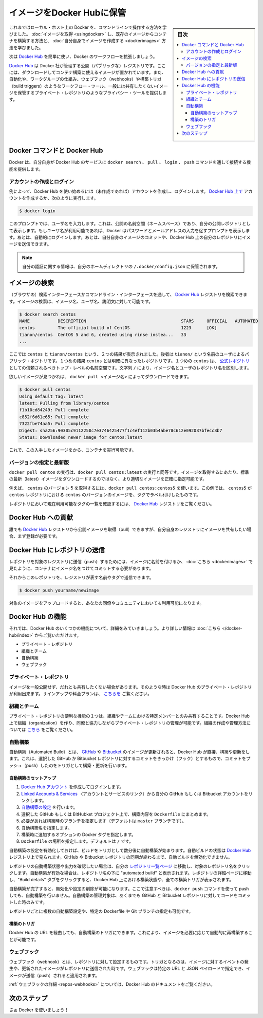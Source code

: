 .. -*- coding: utf-8 -*-
.. URL: https://docs.docker.com/engine/userguide/containers/dockerrepos/
.. SOURCE: https://github.com/docker/docker/blob/master/docs/userguide/containers/dockerrepos.md
   doc version: 1.10
      https://github.com/docker/docker/commits/master/docs/userguide/containers/dockerrepos.md
   doc version: 1.9
      https://github.com/docker/docker/commits/release/v1.9/docs/userguide/dockerrepos.md
.. check date: 2016/02/10
.. ----------------------------------------------------------------------------

.. Store images on Docker Hub

.. _store-images-on-docker-hub:

=======================================
イメージをDocker Hubに保管
=======================================

.. sidebar:: 目次

   .. contents:: 
       :depth: 3
       :local:

.. So far you’ve learned how to use the command line to run Docker on your local host. You’ve learned how to pull down images to build containers from existing images and you’ve learned how to create your own images.

これまではローカル・ホスト上の Docker を、コマンドラインで操作する方法を学びました。 :doc:`イメージを取得 <usingdocker>` し、既存のイメージからコンテナを構築する方法と、 :doc:`自分自身でイメージを作成する <dockerimages>` 方法を学びました。

.. Next, you’re going to learn how to use the Docker Hub to simplify and enhance your Docker workflows.

次は `Docker Hub <https://hub.docker.com/>`_ を簡単に使い、Docker のワークフローを拡張しましょう。

.. The Docker Hub is a public registry maintained by Docker, Inc. It contains images you can download and use to build containers. It also provides authentication, work group structure, workflow tools like webhooks and build triggers, and privacy tools like private repositories for storing images you don’t want to share publicly.

`Docker Hub <https://hub.docker.com/>`_ は Docker 社が管理する公開（パブリックな）レジストリです。ここには、ダウンロードしてコンテナ構築に使えるイメージが置かれています。また、自動化や、ワークグループの仕組み、ウェブフック（webhooks）や構築トリガ（build triggers）のようなワークフロー・ツール、一般には共有したくないイメージを保管するプライベート・レポジトリのようなプライバシー・ツールを提供します。

.. Docker Commands and Docker Hub

Docker コマンドと Docker Hub
==============================

.. Docker itself provides access to Docker Hub services via the docker search, pull, login, and push commands. This page will show you how these commands work.

Docker は、自分自身が Docker Hub のサービスに ``docker search`` 、 ``pull`` 、 ``login`` 、 ``push`` コマンドを通して接続する機能を提供します。

.. Account creation and login

アカウントの作成とログイン
------------------------------

.. Typically, you’ll want to start by creating an account on Docker Hub (if you haven’t already) and logging in. You can create your account directly on Docker Hub, or by running:

例によって、Docker Hub を使い始めるには（未作成であれば）アカウントを作成し、ログインします。 `Docker Hub 上で <https://hub.docker.com/account/signup/>`_ アカウントを作成するか、次のように実行します。

.. code-block:: bash

   $ docker login

.. This will prompt you for a user name, which will become the public namespace for your public repositories. If your user name is available, Docker will prompt you to enter a password and your e-mail address. It will then automatically log you in. You can now commit and push your own images up to your repos on Docker Hub.

このプロンプトでは、ユーザ名を入力します。これは、公開の名前空間（ネームスペース）であり、自分の公開レポジトリとして表示します。もしユーザ名が利用可能であれば、Docker はパスワードとメールアドレスの入力を促すプロンプトを表示します。あとは、自動的にログインします。あとは、自分自身のイメージのコミットや、Docker Hub 上の自分のレポジトリにイメージを送信できます。

..    Note: Your authentication credentials will be stored in the ~/.docker/config.json authentication file in your home directory.

.. note::

   自分の認証に関する情報は、自分のホームディレクトリの ``/.docker/config.json`` に保管されます。

.. Searching for images

イメージの検索
====================

.. You can search the Docker Hub registry via its search interface or by using the command line interface. Searching can find images by image name, user name, or description:

（ブラウザの）検索インターフェースかコマンドライン・インターフェースを通して、 `Docker Hub <https://hub.docker.com/>`_ レジストリを検索できます。イメージの検索は、イメージ名、ユーザ名、説明文に対して可能です。

.. code-block:: bash

   $ docker search centos
   NAME           DESCRIPTION                                     STARS     OFFICIAL   AUTOMATED
   centos         The official build of CentOS                    1223      [OK]
   tianon/centos  CentOS 5 and 6, created using rinse instea...   33
   ...

.. There you can see two example results: centos and tianon/centos. The second result shows that it comes from the public repository of a user, named tianon/, while the first result, centos, doesn’t explicitly list a repository which means that it comes from the trusted top-level namespace for Official Repositories. The / character separates a user’s repository from the image name.

ここでは ``centos`` と ``tianon/centos`` という、２つの結果が表示されました。後者は ``tianon/`` という名前のユーザによるパブリック・ポジトリです。１つめの結果 ``centos`` とは明確に異なったレポジトリです。１つめの ``centos`` は、 `公式レポジトリ <https://docs.docker.com/docker-hub/official_repos/>`_ としての信頼されるべきトップ・レベルの名前空間です。文字列 ``/`` により、イメージ名とユーザのレポジトリ名を区別します。

.. Once you’ve found the image you want, you can download it with docker pull <imagename>:

欲しいイメージが見つかれば、 ``docker pull <イメージ名>`` によってダウンロードできます。

.. code-block:: bash

   $ docker pull centos
   Using default tag: latest
   latest: Pulling from library/centos
   f1b10cd84249: Pull complete
   c852f6d61e65: Pull complete
   7322fbe74aa5: Pull complete
   Digest: sha256:90305c9112250c7e3746425477f1c4ef112b03b4abe78c612e092037bfecc3b7
   Status: Downloaded newer image for centos:latest

.. You now have an image from which you can run containers.

これで、この入手したイメージをから、コンテナを実行可能です。

.. Specific Version or Latest

バージョンの指定と最新版
------------------------------

.. Using docker pull centos is equivalent to using docker pull centos:latest. To pull an image that is not the default latest image you can be more precise with the image that you want.

``docker pull centos`` の実行は、``docker pull centos:latest`` の実行と同等です。イメージを取得するにあたり、標準の最新（latest）イメージをダウンロードするのではなく、より適切なイメージを正確に指定可能です。

.. For example, to pull version 5 of centos use docker pull centos:centos5. In this example, centos5 is the tag labeling an image in the centos repository for a version of centos.

例えば、 ``centos`` のバージョン 5 を取得するには、``docker pull centos:centos5`` を使います。この例では、 ``centos5`` が ``centos`` レポジトリにおける ``centos`` のバージョンのイメージを、タグでラベル付けしたものです。

.. To find a list of tags pointing to currently available versions of a repository see the Docker Hub registry.

レポジトリにおいて現在利用可能なタグの一覧を確認するには、 `Docker Hub <https://hub.docker.com/>`_ レジストリをご覧ください。


.. Contributing to Docker Hub

.. _contributing-to-docker-hub:

Docker Hub への貢献
====================

.. Anyone can pull public images from the Docker Hub registry, but if you would like to share your own images, then you must register first.

誰でも `Docker Hub <https://hub.docker.com/>`_ レジストリから公開イメージを取得（pull）できますが、自分自身のレジストリにイメージを共有したい場合、まず登録が必要です。

.. Pushing a repository to Docker Hub

Docker Hub にレポジトリの送信
==============================

.. In order to push a repository to its registry, you need to have named an image or committed your container to a named image as we saw here.

レポジトリを対象のレジストリに送信（push）するためには、イメージに名前を付けるか、 :doc:`こちら <dockerimages>` で見たように、コンテナにイメージ名をつけてコミットする必要があります。

.. Now you can push this repository to the registry designated by its name or tag.

それからこのレポジトリを、レジストリが表す名前やタグで送信できます。

.. code-block:: bash

   $ docker push yourname/newimage

.. The image will then be uploaded and available for use by your team-mates and/or the community.

対象のイメージをアップロードすると、あなたの同僚やコミュニティにおいても利用可能になります。

.. Deatures of Docker Hub

Docker Hub の機能
====================

.. Let’s take a closer look at some of the features of Docker Hub. You can find more information here.

それでは、Docker Hub のいくつかの機能について、詳細をみていきましょう。より詳しい情報は :doc:`こちら </docker-hub/index>` からご覧いただけます。

..    Private repositories
    Organizations and teams
    Automated Builds
    Webhooks

* プライベート・レポジトリ
* 組織とチーム
* 自動構築
* ウェブフック

.. Private repositories

プライベート・レポジトリ
------------------------------

.. Sometimes you have images you don’t want to make public and share with everyone. So Docker Hub allows you to have private repositories. You can sign up for a plan here.

イメージを一般公開せず、だれとも共有したくない場合があります。そのような時は Docker Hub のプライベート・レポジトリが利用出来ます。サインアップや料金プランは、 `こちらを <https://registry.hub.docker.com/plans/>`_ ご覧ください。

.. Organizations and teams

組織とチーム
--------------------

.. One of the useful aspects of private repositories is that you can share them only with members of your organization or team. Docker Hub lets you create organizations where you can collaborate with your colleagues and manage private repositories. You can learn how to create and manage an organization here.

プライベート・レポジトリの便利な機能の１つは、組織やチームにおける特定メンバーとのみ共有することです。Docker Hub 上で組織（organization）を作り、同僚と協力しながらプライベート・レポジトリの管理が可能です。組織の作成や管理方法については `こちら <https://registry.hub.docker.com/account/organizations/>`_ をご覧ください。

.. Automated Builds

.. _automated-builds:

自動構築
------------------------------

.. Automated Builds automate the building and updating of images from GitHub or Bitbucket, directly on Docker Hub. It works by adding a commit hook to your selected GitHub or Bitbucket repository, triggering a build and update when you push a commit.

自動構築（Automated Build）とは、 `GItHub <https://www.github.com/>`_ や `Bitbucket <http://bitbucket.com/>`_ のイメージが更新されると、Docker Hub が直接、構築や更新をします。これは、選択した GitHub か Bitbucket レポジトリに対するコミットをきっかけ（フック）とするもので、コミットをプッシュ（push）したのをトリガとして構築・更新を行います。

.. To setup an Automated Build

自動構築のセットアップ
^^^^^^^^^^^^^^^^^^^^^^^^^^^^^^

1. `Docker Hub アカウント <https://hub.docker.com/>`_ を作成してログインします。
2. `Linked Accounts & Services <https://hub.docker.com/account/authorized-services/>`_ （アカウントとサービスのリンク）から自分の GitHub もしくは Bitbucket アカウントをリンクします。
3. `自動構築の設定 <https://hub.docker.com/add/automated-build/github/orgs/>`_ を行います。
4. 選択した GitHub もしくは BitHubket プロジェクト上で、構築内容を ``Dockerfile`` にまとめます。
5. 必要があれば構築時のブランチを指定します（デフォルトは ``master`` ブランチです）。
6. 自動構築名を指定します。
7. 構築時に追加するオプションの Docker タグを指定します。
8. ``Dockerfile`` の場所を指定します。デフォルトは ``/`` です。

.. Once the Automated Build is configured it will automatically trigger a build and, in a few minutes, you should see your new Automated Build on the Docker Hub Registry. It will stay in sync with your GitHub and Bitbucket repository until you deactivate the Automated Build.

自動構築の設定を有効化しておけば、ビルドをトリガとして数分後に自動構築が始まります。自動ビルドの状態は `Docker Hub <https://hub.docker.com/>`_  レジストリ上で見られます。GitHub や Bitbucket レポジトリの同期が終わるまで、自動ビルドを無効化できません。

.. To check the output and status of your Automated Build repositories, click on a repository name within the “Your Repositories” page. Automated Builds are indicated by a check-mark icon next to the repository name. Within the repository details page, you may click on the “Build Details” tab to view the status and output of all builds triggered by the Docker Hub.

レポジトリの自動構築状態や出力を確認したい場合は、自分の `レポジトリ一覧ページ <https://hub.docker.com/>`_ に移動し、対象のレポジトリ名をクリックします。自動構築が有効な場合は、レポジトリ名の下に "automated build" と表示されます。レポジトリの詳細ページに移動し、"Build details" タブをクリックすると、Docker Hub 上における構築状態や、全ての構築トリガが表示されます。

.. Once you’ve created an Automated Build you can deactivate or delete it. You cannot, however, push to an Automated Build with the docker push command. You can only manage it by committing code to your GitHub or Bitbucket repository.

自動構築が完了すると、無効化や設定の削除が可能になります。ここで注意すべきは、``docker push`` コマンドを使って push しても、自動構築を行いません。自動構築の管理対象は、あくまでも GitHub と Bitbucket レポジトリに対してコードをコミットした時のみです。

.. You can create multiple Automated Builds per repository and configure them to point to specific Dockerfile’s or Git branches.

レポジトリごとに複数の自動構築設定や、特定の Dockerfile や Git ブランチの指定も可能です。

.. Build triggers

構築のトリガ
^^^^^^^^^^^^^^^^^^^^

.. Automated Builds can also be triggered via a URL on Docker Hub. This allows you to rebuild an Automated build image on demand.

Docker Hub の URL を経由しても、自動構築のトリガにできます。これにより、イメージを必要に応じて自動的に再構築することが可能です。

.. Webhooks

ウェブフック
--------------------

.. Webhooks are attached to your repositories and allow you to trigger an event when an image or updated image is pushed to the repository. With a webhook you can specify a target URL and a JSON payload that will be delivered when the image is pushed.

ウェブフック（webhook）とは、レポジトリに対して設定するものです。トリガとなるのは、イメージに対するイベントの発生や、更新されたイメージがレポジトリに送信された時です。ウェブフックは特定の URL と JSON ペイロードで指定でき、イメージが送信（push）されると適用されます。

.. See the Docker Hub documentation for more information on webhooks

:ref:`ウェブフックの詳細 <repos-webhooks>` については、Docker Hub のドキュメントをご覧ください。

.. Next steps

次のステップ
===================

.. Go and use Docker!

さぁ Docker を使いましょう！

.. seealso:: 

   Store images on Docker Hub
      https://docs.docker.com/engine/userguide/containers/dockerrepos/
